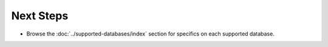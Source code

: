 Next Steps
==========

*   Browse the :doc:`../supported-databases/index` section for specifics on each supported database.
